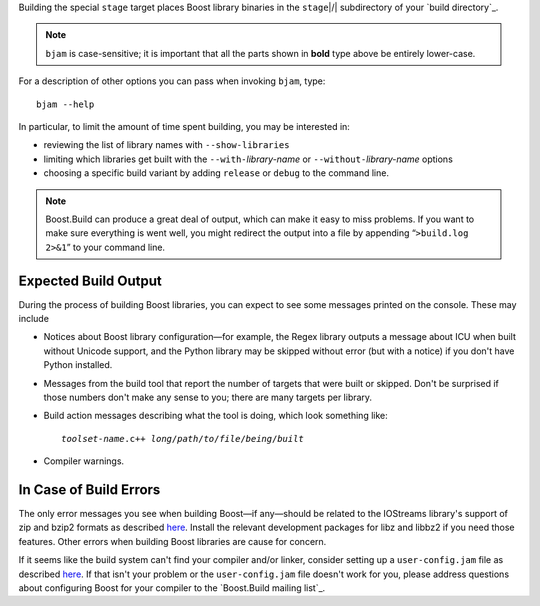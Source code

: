 .. Copyright David Abrahams 2006. Distributed under the Boost
.. Software License, Version 1.0. (See accompanying
.. file LICENSE_1_0.txt or copy at http://www.boost.org/LICENSE_1_0.txt)

Building the special ``stage`` target places Boost
library binaries in the ``stage``\ |/| subdirectory of your `build
directory`_.

.. Note:: ``bjam`` is case-sensitive; it is important that all the
   parts shown in **bold** type above be entirely lower-case.

For a description of other options you can pass when invoking
``bjam``, type::

  bjam --help

In particular, to limit the amount of time spent building, you may
be interested in:

* reviewing the list of library names with ``--show-libraries``
* limiting which libraries get built with the ``--with-``\
  *library-name* or ``--without-``\ *library-name* options
* choosing a specific build variant by adding ``release`` or
  ``debug`` to the command line.

.. Note:: Boost.Build can produce a great deal of output, which can
     make it easy to miss problems.  If you want to make sure
     everything is went well, you might redirect the output into a
     file by appending “``>build.log 2>&1``” to your command line.

Expected Build Output
---------------------

During the process of building Boost libraries, you can expect to
see some messages printed on the console.  These may include

* Notices about Boost library configuration—for example, the Regex
  library outputs a message about ICU when built without Unicode
  support, and the Python library may be skipped without error (but
  with a notice) if you don't have Python installed.

* Messages from the build tool that report the number of targets
  that were built or skipped.  Don't be surprised if those numbers
  don't make any sense to you; there are many targets per library.

* Build action messages describing what the tool is doing, which
  look something like:

  .. parsed-literal::

    *toolset-name*.c++ *long*\ /\ *path*\ /\ *to*\ /\ *file*\ /\ *being*\ /\ *built*

* Compiler warnings.

In Case of Build Errors
-----------------------

The only error messages you see when building Boost—if any—should
be related to the IOStreams library's support of zip and bzip2
formats as described here__.  Install the relevant development
packages for libz and libbz2 if you need those features.  Other
errors when building Boost libraries are cause for concern.

__ ../../libs/iostreams/doc/installation.html

If it seems like the build system can't find your compiler and/or
linker, consider setting up a ``user-config.jam`` file as described
`here`__.  If that isn't your problem or the ``user-config.jam`` file
doesn't work for you, please address questions about configuring Boost
for your compiler to the `Boost.Build mailing list`_.

__ http://www.boost.org/boost-build2/doc/html/bbv2/advanced/configuration.html
